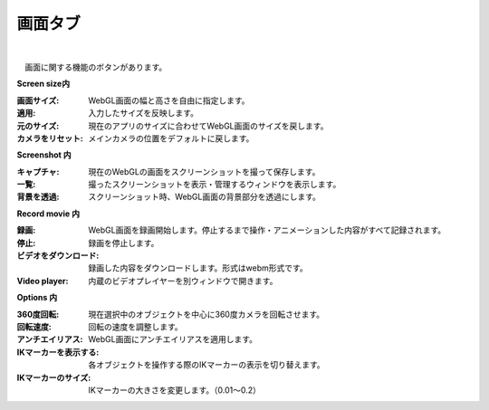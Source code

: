 .. index:: 画面タブ（リボンバー）

####################################
画面タブ
####################################

.. image:: ../img/screen_ribbon_scr.png
    :align: center

| 

　画面に関する機能のボタンがあります。


**Screen size内**

:画面サイズ:
    WebGL画面の幅と高さを自由に指定します。
:適用:
    入力したサイズを反映します。
:元のサイズ:
    現在のアプリのサイズに合わせてWebGL画面のサイズを戻します。
:カメラをリセット:
    メインカメラの位置をデフォルトに戻します。


**Screenshot 内**

:キャプチャ:
    現在のWebGLの画面をスクリーンショットを撮って保存します。
:一覧:
    撮ったスクリーンショットを表示・管理するウィンドウを表示します。
:背景を透過:
    スクリーンショット時、WebGL画面の背景部分を透過にします。


**Record movie 内**

:録画:
    WebGL画面を録画開始します。停止するまで操作・アニメーションした内容がすべて記録されます。
:停止:
    録画を停止します。
:ビデオをダウンロード:
    録画した内容をダウンロードします。形式はwebm形式です。
:Video player:
    内蔵のビデオプレイヤーを別ウィンドウで開きます。


**Options 内**

:360度回転:
    現在選択中のオブジェクトを中心に360度カメラを回転させます。
:回転速度:
    回転の速度を調整します。
:アンチエイリアス:
    WebGL画面にアンチエイリアスを適用します。
:IKマーカーを表示する:
    各オブジェクトを操作する際のIKマーカーの表示を切り替えます。
:IKマーカーのサイズ:
    IKマーカーの大きさを変更します。（0.01～0.2）

